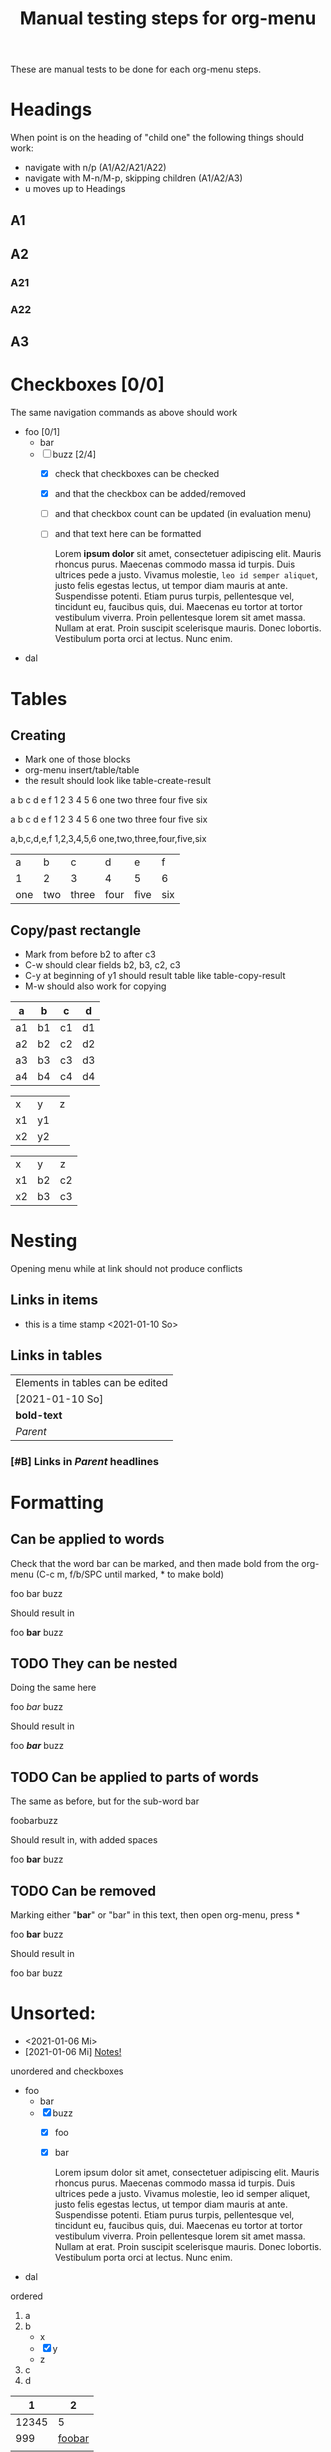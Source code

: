 #+TITLE: Manual testing steps for org-menu
#+STARTUP: showall

These are manual tests to be done for each org-menu steps.

* Headings

  When point is on the heading of "child one" the following things should work:
  - navigate with n/p (A1/A2/A21/A22)
  - navigate with M-n/M-p, skipping children (A1/A2/A3)
  - u moves up to Headings

** A1
** A2
*** A21
*** A22
** A3
* Checkboxes [0/0]

  The same navigation commands as above should work

  - foo [0/1]
    - bar
    - [-] buzz [2/4]
      - [X] check that checkboxes can be checked
      - [X] and that the checkbox can be added/removed
      - [ ] and that checkbox count can be updated (in evaluation menu)
      - [ ] and that text here can be formatted

        Lorem *ipsum dolor* sit amet, consectetuer adipiscing elit. Mauris rhoncus
        purus. Maecenas commodo massa id turpis. Duis ultrices pede a
        justo. Vivamus molestie, =leo id semper aliquet=, justo felis egestas
        lectus, ut tempor diam mauris at ante. Suspendisse potenti. Etiam purus
        turpis, pellentesque vel, tincidunt eu, faucibus quis, dui. Maecenas eu
        tortor at tortor vestibulum viverra. Proin pellentesque lorem sit amet
        massa. Nullam at erat. Proin suscipit scelerisque mauris. Donec
        lobortis. Vestibulum porta orci at lectus. Nunc enim.
  - dal

* Tables

** Creating

- Mark one of those blocks
- org-menu insert/table/table
- the result should look like table-create-result

a b c d e f
1 2 3 4 5 6
one two three four five six

a	b	c	d	e	f
1	2	3	4	5	6
one	two	three	four	five	six

a,b,c,d,e,f
1,2,3,4,5,6
one,two,three,four,five,six

#+NAME: table-create-result
| a   | b   | c     | d    | e    | f   |
| 1   | 2   | 3     | 4    | 5    | 6   |
| one | two | three | four | five | six |

** Copy/past rectangle

- Mark from before b2 to after c3
- C-w should clear fields b2, b3, c2, c3
- C-y at beginning of y1 should result table like table-copy-result
- M-w should also work for copying

| a  | b  | c  | d  |
|----+----+----+----|
| a1 | b1 | c1 | d1 |
| a2 | b2 | c2 | d2 |
| a3 | b3 | c3 | d3 |
| a4 | b4 | c4 | d4 |

| x  | y  | z |
| x1 | y1 |   |
| x2 | y2 |   |

#+NAME: table-copy-result
| x  | y  | z  |
| x1 | b2 | c2 |
| x2 | b3 | c3 |

* Nesting

  Opening menu while at link should not produce conflicts

** Links in items

   - this is a time stamp <2021-01-10 So>

** Links in tables

  | Elements in tables can be edited |
  | [2021-01-10 So]                  |
  | *bold-text*                      |
  | [[Nesting][Parent]]                           |

*** [#B] Links in [[Nesting][Parent]] headlines

* Formatting
** Can be applied to words
   Check that the word bar can be marked, and then made bold from the org-menu
   (C-c m, f/b/SPC until marked, * to make bold)

   foo bar buzz

   Should result in

   foo *bar* buzz

** TODO They can be nested
   Doing the same here

   foo /bar/ buzz

   Should result in

   foo */bar/* buzz

** TODO Can be applied to parts of words

   The same as before, but for the sub-word bar

   foobarbuzz

   Should result in, with added spaces

   foo *bar* buzz

** TODO Can be removed

   Marking either "*bar*" or "bar" in this text, then open org-menu, press *

   foo *bar* buzz

   Should result in

   foo bar buzz

* Unsorted:
  :PROPERTIES:
  :CUSTOM_ID: test-menu-id
  :END:

- <2021-01-06 Mi>
- [2021-01-06 Mi] [[file:notes.org][Notes!]]

unordered and checkboxes
- foo
  - bar
  - [X] buzz
    - [X] foo
    - [X] bar

      Lorem ipsum dolor sit amet, consectetuer adipiscing elit. Mauris rhoncus
      purus. Maecenas commodo massa id turpis. Duis ultrices pede a
      justo. Vivamus molestie, leo id semper aliquet, justo felis egestas
      lectus, ut tempor diam mauris at ante. Suspendisse potenti. Etiam purus
      turpis, pellentesque vel, tincidunt eu, faucibus quis, dui. Maecenas eu
      tortor at tortor vestibulum viverra. Proin pellentesque lorem sit amet
      massa. Nullam at erat. Proin suscipit scelerisque mauris. Donec
      lobortis. Vestibulum porta orci at lectus. Nunc enim.
- dal

ordered
1. a
2. b
   - x
   - [X] y
   - z
3. c
4. d

|     1 |      2 |
|-------+--------|
| 12345 |      5 |
|   999 | [[file:test.org][foobar]] |
|       |        |
|-------+--------|

#+BEGIN_SRC sh
  echo foobar
#+END_SRC

[[https://magit.vc/manual/transient.html#Comparison-With-Prefix-Keys-and-Prefix-Arguments][Transient doc]]

[[file:notes.org][Notes!]]
[[*Testing org-menu][Testing org-menu]]


Lorem ipsum dolor sit amet, consectetuer adipiscing elit. Mauris rhoncus
purus. Maecenas commodo massa id turpis. Duis ultrices pede a justo. Vivamus
molestie, leo id semper aliquet, justo felis egestas lectus, ut tempor diam
mauris at ante. Suspendisse potenti. Etiam purus turpis, pellentesque vel,
tincidunt eu, faucibus quis, dui. Maecenas eu tortor at tortor vestibulum
viverra. Proin pellentesque lorem sit amet massa. Nullam at erat. Proin suscipit
scelerisque mauris. Donec lobortis. Vestibulum porta orci at lectus. Nunc enim.

